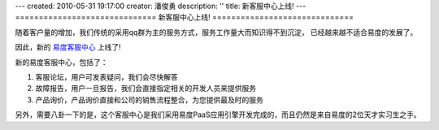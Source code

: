 ---
created: 2010-05-31 19:17:00
creator: 潘俊勇
description: ''
title: 新客服中心上线!
---
==============================
新客服中心上线!
==============================

随着客户量的增加，我们传统的采用qq群为主的服务方式，服务工作量大而知识得不到沉淀，
已经越来越不适合易度的发展了。

因此，新的 `易度客服中心 <http://everydo.com/common/service.rst>`__ 上线了!

新的易度客服中心，包括了：

1. 客服论坛，用户可发表疑问，我们会尽快解答
2. 故障报告，用户一旦报告，我们会直接指定相关的开发人员来提供服务
3. 产品询价，产品询价直接和公司的销售流程整合，为您提供最及时的服务

另外，需要八卦一下的是，这个客服中心是我们采用易度PaaS应用引擎开发完成的，而且仍然是来自易度的2位天才实习生之手。

